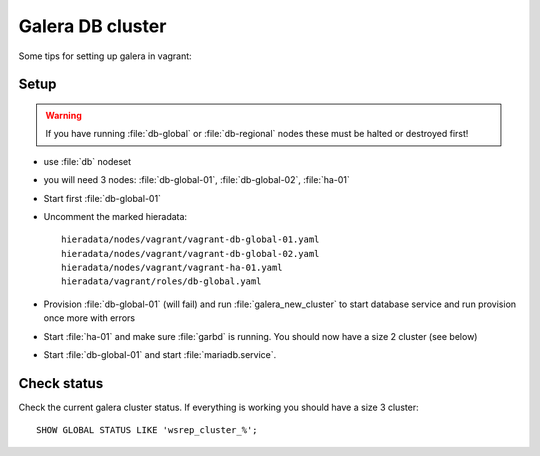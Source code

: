 =================
Galera DB cluster
=================

Some tips for setting up galera in vagrant:

Setup
-----

.. WARNING::
   If you have running :file:`db-global` or :file:`db-regional` nodes these must
   be halted or destroyed first!

* use :file:`db` nodeset
* you will need 3 nodes: :file:`db-global-01`, :file:`db-global-02`,
  :file:`ha-01`
* Start first  :file:`db-global-01`
* Uncomment the marked hieradata::

    hieradata/nodes/vagrant/vagrant-db-global-01.yaml
    hieradata/nodes/vagrant/vagrant-db-global-02.yaml
    hieradata/nodes/vagrant/vagrant-ha-01.yaml
    hieradata/vagrant/roles/db-global.yaml

* Provision :file:`db-global-01` (will fail) and run :file:`galera_new_cluster`
  to start database service and run provision once more with errors
* Start :file:`ha-01` and make sure :file:`garbd` is running. You should now have
  a size 2 cluster (see below)
* Start :file:`db-global-01` and start :file:`mariadb.service`.


Check status
------------

Check the current galera cluster status. If everything is working you
should have a size 3 cluster::

  SHOW GLOBAL STATUS LIKE 'wsrep_cluster_%';
